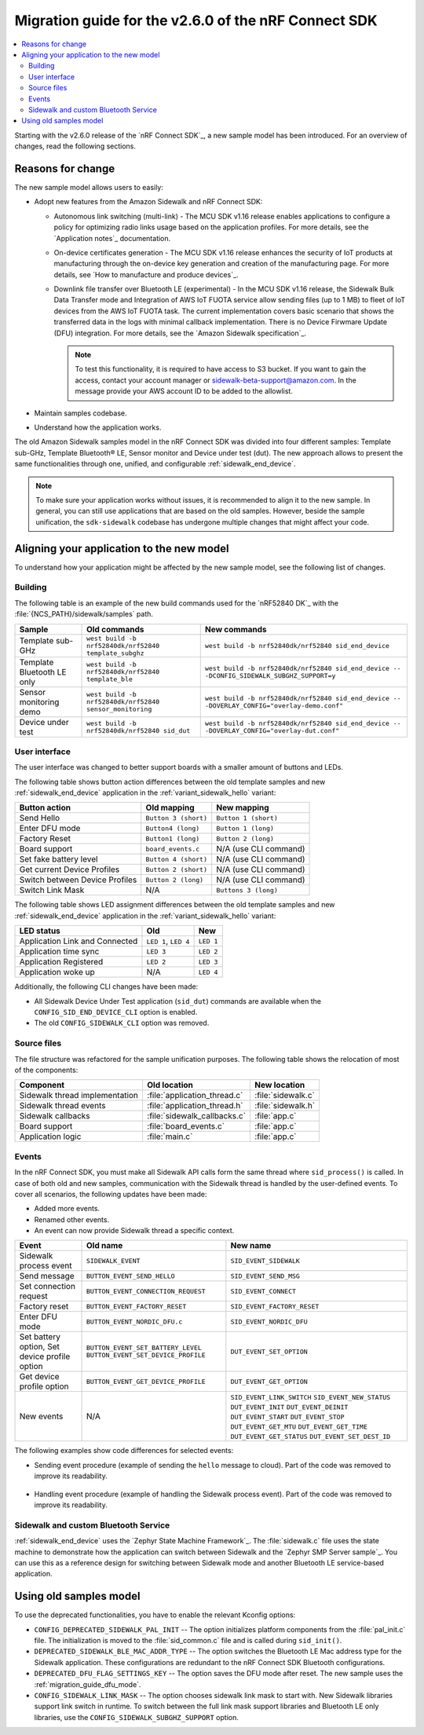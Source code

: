 .. _migration_guide_v260:

Migration guide for the v2.6.0 of the nRF Connect SDK
*****************************************************

.. contents::
   :local:
   :depth: 2

Starting with the v2.6.0 release of the `nRF Connect SDK`_, a new sample model has been introduced.
For an overview of changes, read the following sections.

Reasons for change
==================

The new sample model allows users to easily:

* Adopt new features from the Amazon Sidewalk and nRF Connect SDK:

  * Autonomous link switching (multi-link) - The MCU SDK v1.16 release enables applications to configure a policy for optimizing radio links usage based on the application profiles.
    For more details, see the `Application notes`_ documentation.
  * On-device certificates generation - The MCU SDK v1.16 release enhances the security of IoT products at manufacturing through the on-device key generation and creation of the manufacturing page.
    For more details, see `How to manufacture and produce devices`_.
  * Downlink file transfer over Bluetooth LE (experimental) - In the MCU SDK v1.16 release, the Sidewalk Bulk Data Transfer mode and Integration of AWS IoT FUOTA service allow sending files (up to 1 MB) to fleet of IoT devices from the AWS IoT FUOTA task.
    The current implementation covers basic scenario that shows the transferred data in the logs with minimal callback implementation.
    There is no Device Firwmare Update (DFU) integration.
    For more details, see the `Amazon Sidewalk specification`_.

    .. note::

        To test this functionality, it is required to have access to S3 bucket.
        If you want to gain the access, contact your account manager or sidewalk-beta-support@amazon.com.
        In the message provide your AWS account ID to be added to the allowlist.

* Maintain samples codebase.
* Understand how the application works.

The old Amazon Sidewalk samples model in the nRF Connect SDK was divided into four different samples: Template sub-GHz, Template Bluetooth® LE, Sensor monitor and Device under test (dut).
The new approach allows to present the same functionalities through one, unified, and configurable :ref:`sidewalk_end_device`.

.. tabs::
    .. tab:: New model for samples

        Introduces common, configurable code base:

        .. figure:: ../images/unify_sample_new.svg
           :scale: 100 %
           :alt: New samples model

    .. tab:: Old model for samples

        Samples are separate for each configuration:

        .. figure:: ../images/unify_sample_old.svg
           :scale: 100 %
           :alt: Old samples model

.. note::
    To make sure your application works without issues, it is recommended to align it to the new sample.
    In general, you can still use applications that are based on the old samples.
    However, beside the sample unification, the ``sdk-sidewalk`` codebase has undergone multiple changes that might affect your code.

Aligning your application to the new model
==========================================

To understand how your application might be affected by the new sample model, see the following list of changes.

Building
--------

The following table is an example of the new build commands used for the `nRF52840 DK`_ with the :file:`{NCS_PATH}/sidewalk/samples` path.

+----------------------------+---------------------------------------------------------+----------------------------------------------------------------------------------------------+
| Sample                     | Old commands                                            | New commands                                                                                 |
+============================+=========================================================+==============================================================================================+
| Template sub-GHz           | ``west build -b nrf52840dk/nrf52840 template_subghz``   | ``west build -b nrf52840dk/nrf52840 sid_end_device``                                         |
+----------------------------+---------------------------------------------------------+----------------------------------------------------------------------------------------------+
| Template Bluetooth LE only | ``west build -b nrf52840dk/nrf52840 template_ble``      | ``west build -b nrf52840dk/nrf52840 sid_end_device -- -DCONFIG_SIDEWALK_SUBGHZ_SUPPORT=y``   |
+----------------------------+---------------------------------------------------------+----------------------------------------------------------------------------------------------+
| Sensor monitoring demo     | ``west build -b nrf52840dk/nrf52840 sensor_monitoring`` | ``west build -b nrf52840dk/nrf52840 sid_end_device -- -DOVERLAY_CONFIG="overlay-demo.conf"`` |
+----------------------------+---------------------------------------------------------+----------------------------------------------------------------------------------------------+
| Device under test          | ``west build -b nrf52840dk/nrf52840 sid_dut``           | ``west build -b nrf52840dk/nrf52840 sid_end_device -- -DOVERLAY_CONFIG="overlay-dut.conf"``  |
+----------------------------+---------------------------------------------------------+----------------------------------------------------------------------------------------------+

User interface
--------------

The user interface was changed to better support boards with a smaller amount of buttons and LEDs.

The following table shows button action differences between the old template samples and new :ref:`sidewalk_end_device` application in the :ref:`variant_sidewalk_hello` variant:

+--------------------------------+--------------------------+-------------------------+
| Button action                  | Old mapping              | New mapping             |
+================================+==========================+=========================+
| Send Hello                     | ``Button 3 (short)``     | ``Button 1 (short)``    |
+--------------------------------+--------------------------+-------------------------+
| Enter DFU mode                 | ``Button4 (long)``       | ``Button 1 (long)``     |
+--------------------------------+--------------------------+-------------------------+
| Factory Reset                  | ``Button1 (long)``       | ``Button 2 (long)``     |
+--------------------------------+--------------------------+-------------------------+
| Board support                  | ``board_events.c``       | N/A (use CLI command)   |
+--------------------------------+--------------------------+-------------------------+
| Set fake battery level         | ``Button 4 (short)``     | N/A (use CLI command)   |
+--------------------------------+--------------------------+-------------------------+
| Get current Device Profiles    | ``Button 2 (short)``     | N/A (use CLI command)   |
+--------------------------------+--------------------------+-------------------------+
| Switch between Device Profiles | ``Button 2 (long)``      | N/A (use CLI command)   |
+--------------------------------+--------------------------+-------------------------+
| Switch Link Mask               | N/A                      | ``Buttons 3 (long)``    |
+--------------------------------+--------------------------+-------------------------+

The following table shows LED assignment differences between the old template samples and new :ref:`sidewalk_end_device` application in the :ref:`variant_sidewalk_hello` variant:

+--------------------------------+--------------+--------------+
| LED status                     | Old          | New          |
+================================+==============+==============+
| Application Link and Connected | ``LED 1``,   | ``LED 1``    |
|                                | ``LED 4``    |              |
+--------------------------------+--------------+--------------+
| Application time sync          | ``LED 3``    | ``LED 2``    |
+--------------------------------+--------------+--------------+
| Application Registered         | ``LED 2``    | ``LED 3``    |
+--------------------------------+--------------+--------------+
| Application woke up            | N/A          | ``LED 4``    |
+--------------------------------+--------------+--------------+

Additionally, the following CLI changes have been made:

* All Sidewalk Device Under Test application (``sid_dut``) commands are available when the ``CONFIG_SID_END_DEVICE_CLI`` option is enabled.
* The old ``CONFIG_SIDEWALK_CLI`` option was removed.

Source files
------------

The file structure was refactored for the sample unification purposes.
The following table shows the relocation of most of the components:

+--------------------------------+------------------------------+------------------------+
| Component                      | Old location                 | New location           |
+================================+==============================+========================+
| Sidewalk thread implementation | :file:`application_thread.c` | :file:`sidewalk.c`     |
+--------------------------------+------------------------------+------------------------+
| Sidewalk thread events         | :file:`application_thread.h` | :file:`sidewalk.h`     |
+--------------------------------+------------------------------+------------------------+
| Sidewalk callbacks             | :file:`sidewalk_callbacks.c` | :file:`app.c`          |
+--------------------------------+------------------------------+------------------------+
| Board support                  | :file:`board_events.c`       | :file:`app.c`          |
+--------------------------------+------------------------------+------------------------+
| Application logic              | :file:`main.c`               | :file:`app.c`          |
+--------------------------------+------------------------------+------------------------+

Events
------

In the nRF Connect SDK, you must make all Sidewalk API calls form the same thread where ``sid_process()`` is called.
In case of both old and new samples, communication with the Sidewalk thread is handled by the user-defined events.
To cover all scenarios, the following updates have been made:

* Added more events.
* Renamed other events.
* An event can now provide Sidewalk thread a specific context.

+--------------------------------+-------------------------------------+-----------------------------+
| Event                          | Old name                            | New name                    |
+================================+=====================================+=============================+
| Sidewalk process event         | ``SIDEWALK_EVENT``                  | ``SID_EVENT_SIDEWALK``      |
+--------------------------------+-------------------------------------+-----------------------------+
| Send message                   | ``BUTTON_EVENT_SEND_HELLO``         | ``SID_EVENT_SEND_MSG``      |
+--------------------------------+-------------------------------------+-----------------------------+
| Set connection request         | ``BUTTON_EVENT_CONNECTION_REQUEST`` | ``SID_EVENT_CONNECT``       |
+--------------------------------+-------------------------------------+-----------------------------+
| Factory reset                  | ``BUTTON_EVENT_FACTORY_RESET``      | ``SID_EVENT_FACTORY_RESET`` |
+--------------------------------+-------------------------------------+-----------------------------+
| Enter DFU mode                 | ``BUTTON_EVENT_NORDIC_DFU.c``       | ``SID_EVENT_NORDIC_DFU``    |
+--------------------------------+-------------------------------------+-----------------------------+
| Set battery option,            | ``BUTTON_EVENT_SET_BATTERY_LEVEL``  | ``DUT_EVENT_SET_OPTION``    |
| Set device profile option      | ``BUTTON_EVENT_SET_DEVICE_PROFILE`` |                             |
+--------------------------------+-------------------------------------+-----------------------------+
| Get device profile option      | ``BUTTON_EVENT_GET_DEVICE_PROFILE`` | ``DUT_EVENT_GET_OPTION``    |
+--------------------------------+-------------------------------------+-----------------------------+
| New events                     | N/A                                 | ``SID_EVENT_LINK_SWITCH``   |
|                                |                                     | ``SID_EVENT_NEW_STATUS``    |
|                                |                                     | ``DUT_EVENT_INIT``          |
|                                |                                     | ``DUT_EVENT_DEINIT``        |
|                                |                                     | ``DUT_EVENT_START``         |
|                                |                                     | ``DUT_EVENT_STOP``          |
|                                |                                     | ``DUT_EVENT_GET_MTU``       |
|                                |                                     | ``DUT_EVENT_GET_TIME``      |
|                                |                                     | ``DUT_EVENT_GET_STATUS``    |
|                                |                                     | ``DUT_EVENT_SET_DEST_ID``   |
+--------------------------------+-------------------------------------+-----------------------------+

The following examples show code differences for selected events:

* Sending event procedure (example of sending the ``hello`` message to cloud).
  Part of the code was removed to improve its readability.

    .. tabs::
        .. tab:: New code

            .. code:: c

                // app.c
                const char payload[] = "hello";
                sidewalk_msg_t *hello = sid_hal_malloc(sizeof(sidewalk_msg_t));
                hello->msg.size = sizeof(payload);
                hello->msg.data = sid_hal_malloc(hello->msg.size);
                memcpy(hello->msg.data, payload, hello->msg.size);
                hello->desc.type = SID_MSG_TYPE_NOTIFY;
                hello->desc.link_type = SID_LINK_TYPE_ANY;
                hello->desc.link_mode = SID_LINK_MODE_CLOUD;

                sidewalk_event_send(SID_EVENT_SEND_MSG, hello);

                // sidewalk.c
                switch (sm->event.id) {
                case SID_EVENT_SEND_MSG:
                    sidewalk_msg_t *p_msg = (sidewalk_msg_t *)sm->event.ctx;
                    sid_put_msg(sm->sid->handle, &p_msg->msg, &p_msg->desc);
                    sid_hal_free(p_msg->msg.data);
                    sid_hal_free(p_msg);
                    break;
                }

        .. tab:: Old code

            .. code:: c

                // main.c
                app_event_send(BUTTON_EVENT_SEND_HELLO);

                // application_thread.c
                switch (event) {
                case BUTTON_EVENT_SEND_HELLO:
                    button_event_send_hello(application_ctx);
                    break;
                }

                // board_events.c
                void button_event_send_hello(app_ctx_t *application_ctx)
                {
                    const char payload[] = "hello";
                    struct sid_msg msg;
                    msg.data = &payload;
                    msg.size = sizeof(payload);
                    struct sid_msg_desc desc;
                    desc.type = SID_MSG_TYPE_NOTIFY;
                    desc.link_type = SID_LINK_TYPE_ANY;
                    desc.link_mode = SID_LINK_MODE_CLOUD;

                    sid_put_msg(application_ctx->handle, &msg, &desc);
                }

* Handling event procedure (example of handling the Sidewalk process event).
  Part of the code was removed to improve its readability.

    .. tabs::
        .. tab:: New code

            .. code:: c

                // context
                typedef struct {
                    struct sid_handle *handle;
                    struct sid_config config;
                    struct sid_status last_status;
                } sidewalk_ctx_t;

                typedef struct {
                    struct smf_ctx ctx;
                    struct k_msgq msgq;
                    sidewalk_ctx_event_t event;
                    sidewalk_ctx_t *sid;
                } sm_t;

                // init
                static void state_sidewalk_entry(void *o)
                {
                    sm_t *sm = (sm_t *)o;
                    sid_init(&sm->sid->config, &sm->sid->handle);
                    sid_start(sm->sid->handle, sm->sid->config.link_mask);
                }

                // process
                static void state_sidewalk_run(void *o)
                {
                    sm_t *sm = (sm_t *)o;

                    switch (sm->event.id) {
                        case SID_EVENT_SIDEWALK:
                            sid_process(sm->sid->handle);
                        break;
                    }
                }

                static void sid_thread_entry(void *context, void *unused, void *unused2)
                {
                    while (true) {
                        k_msgq_get(&sid_sm.msgq, &sid_sm.event, K_FOREVER);
                        smf_run_state(SMF_CTX(&sid_sm))
                    }
                }

                // thread start
                void sidewalk_start(sidewalk_ctx_t *context)
                {
                    (void)k_thread_create(sid_thread_entry, context);
                }


                // event send
                int sidewalk_event_send(sidewalk_event_t event, void *ctx)
                {
                    sidewalk_ctx_event_t ctx_event = {
                        .id = event,
                        .ctx = ctx,
                    };

                    return k_msgq_put(&sid_sm.msgq, (void *)&ctx_event, K_NO_WAIT);
                }

        .. tab:: Old code

            .. code:: c

                // context
                typedef struct application_context {
                    struct sid_event_callbacks event_callbacks;
                    struct sid_config config;
                    struct sid_handle *handle;
                } app_ctx_t;


                static void sidewalk_app_entry(void *ctx, void *unused, void *unused2)
                {
                    // init
                    sid_init(&application_ctx->config, &application_ctx->handle);
                    sid_start(application_ctx->handle, BUILT_IN_LM);

                    // process
                    while (true) {
                        app_event_t event = SIDEWALK_EVENT;

                        if (!k_msgq_get(&application_thread_msgq, &event, K_FOREVER)) {
                            switch (event) {
                                case SIDEWALK_EVENT:
                                    sid_process(application_ctx->handle);
                            }
                        }
                    }
                }

                // thread start
                sid_error_t app_thread_init(app_ctx_t *context)
                {
                    k_thread_create(sidewalk_app_entry, context);

                }

                // event send
                void app_event_send(app_event_t event)
                {
                    k_msgq_put(&application_thread_msgq, (void *)&event, K_NO_WAIT);
                }

.. _migration_guide_dfu_mode:

Sidewalk and custom Bluetooth Service
-------------------------------------

:ref:`sidewalk_end_device` uses the `Zephyr State Machine Framework`_.
The :file:`sidewalk.c` file uses the state machine to demonstrate how the application can switch between Sidewalk and the `Zephyr SMP Server sample`_.
You can use this as a reference design for switching between Sidewalk mode and another Bluetooth LE service-based application.

Using old samples model
=======================

To use the deprecated functionalities, you have to enable the relevant Kconfig options:

* ``CONFIG_DEPRECATED_SIDEWALK_PAL_INIT`` -- The option initializes platform components from the :file:`pal_init.c` file.
  The initialization is moved to the :file:`sid_common.c` file and is called during ``sid_init()``.
* ``DEPRECATED_SIDEWALK_BLE_MAC_ADDR_TYPE`` -- The option switches the Bluetooth LE Mac address type for the Sidewalk application.
  These configurations are redundant to the nRF Connect SDK Bluetooth configurations.
* ``DEPRECATED_DFU_FLAG_SETTINGS_KEY`` -- The option saves the DFU mode after reset.
  The new sample uses the :ref:`migration_guide_dfu_mode`.
* ``CONFIG_SIDEWALK_LINK_MASK`` -- The option chooses sidewalk link mask to start with.
  New Sidewalk libraries support link switch in runtime.
  To switch between the full link mask support libraries and Bluetooth LE only libraries, use the ``CONFIG_SIDEWALK_SUBGHZ_SUPPORT`` option.
